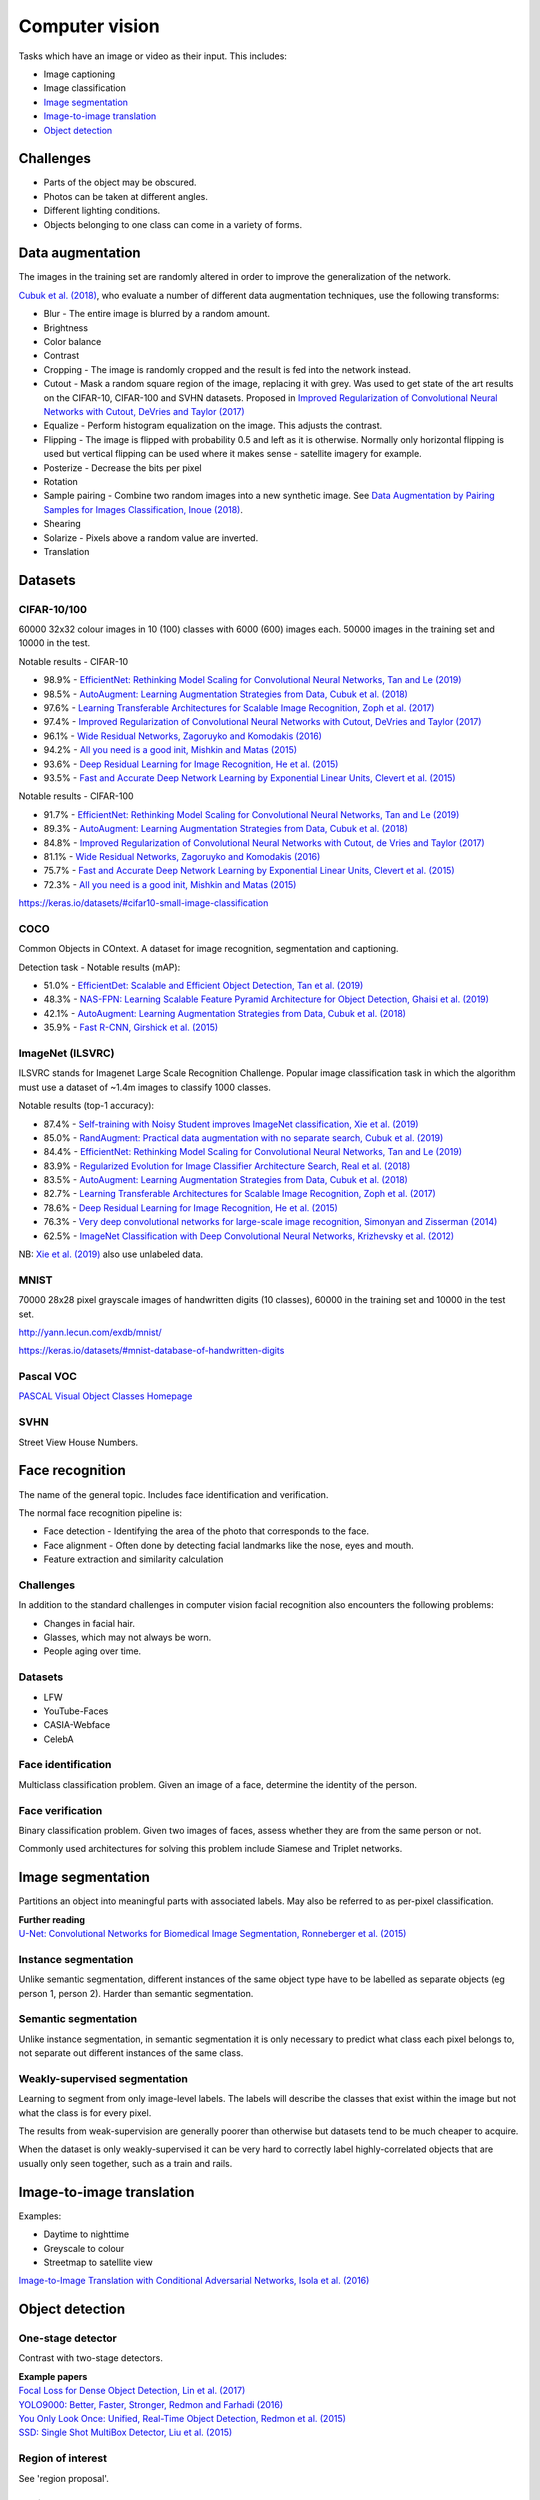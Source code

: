 """""""""""""""""""
Computer vision
"""""""""""""""""""

Tasks which have an image or video as their input. This includes:

* Image captioning
* Image classification
* `Image segmentation <https://ml-compiled.readthedocs.io/en/latest/computer_vision.html#image-segmentation>`_
* `Image-to-image translation <https://ml-compiled.readthedocs.io/en/latest/computer_vision.html#image-to-image-translation>`_
* `Object detection <https://ml-compiled.readthedocs.io/en/latest/computer_vision.html#object-detection>`_

Challenges
------------

* Parts of the object may be obscured.
* Photos can be taken at different angles.
* Different lighting conditions.
* Objects belonging to one class can come in a variety of forms.

Data augmentation
--------------------
The images in the training set are randomly altered in order to improve the generalization of the network.

`Cubuk et al. (2018) <https://arxiv.org/pdf/1805.09501.pdf>`_, who evaluate a number of different data augmentation techniques, use the following transforms:

* Blur - The entire image is blurred by a random amount.
* Brightness
* Color balance
* Contrast
* Cropping - The image is randomly cropped and the result is fed into the network instead.
* Cutout - Mask a random square region of the image, replacing it with grey. Was used to get state of the art results on the CIFAR-10, CIFAR-100 and SVHN datasets. Proposed in `Improved Regularization of Convolutional Neural Networks with Cutout, DeVries and Taylor (2017) <https://arxiv.org/pdf/1708.04552.pdf>`_
* Equalize - Perform histogram equalization on the image. This adjusts the contrast.
* Flipping - The image is flipped with probability 0.5 and left as it is otherwise. Normally only horizontal flipping is used but vertical flipping can be used where it makes sense - satellite imagery for example.
* Posterize - Decrease the bits per pixel
* Rotation
* Sample pairing - Combine two random images into a new synthetic image. See `Data Augmentation by Pairing Samples for Images Classification, Inoue (2018) <https://arxiv.org/pdf/1801.02929.pdf>`_.
* Shearing
* Solarize - Pixels above a random value are inverted.
* Translation

Datasets
---------

CIFAR-10/100
______________
60000 32x32 colour images in 10 (100) classes with 6000 (600) images each. 50000 images in the training set and 10000 in the test.

Notable results - CIFAR-10

* 98.9% - `EfficientNet: Rethinking Model Scaling for Convolutional Neural Networks, Tan and Le (2019) <https://arxiv.org/abs/1905.11946>`_
* 98.5% - `AutoAugment: Learning Augmentation Strategies from Data, Cubuk et al. (2018) <https://arxiv.org/pdf/1805.09501.pdf>`_
* 97.6% - `Learning Transferable Architectures for Scalable Image Recognition, Zoph et al. (2017) <https://arxiv.org/pdf/1707.07012.pdf>`_
* 97.4% - `Improved Regularization of Convolutional Neural Networks with Cutout, DeVries and Taylor (2017) <https://arxiv.org/pdf/1708.04552.pdf>`_
* 96.1% - `Wide Residual Networks, Zagoruyko and Komodakis (2016) <https://arxiv.org/pdf/1605.07146.pdf>`_
* 94.2% - `All you need is a good init, Mishkin and Matas (2015) <https://arxiv.org/abs/1511.06422>`_
* 93.6% - `Deep Residual Learning for Image Recognition, He et al. (2015) <https://arxiv.org/abs/1512.03385>`_
* 93.5% - `Fast and Accurate Deep Network Learning by Exponential Linear Units, Clevert et al. (2015) <https://arxiv.org/abs/1511.07289>`_

Notable results - CIFAR-100

* 91.7% - `EfficientNet: Rethinking Model Scaling for Convolutional Neural Networks, Tan and Le (2019) <https://arxiv.org/abs/1905.11946>`_
* 89.3% - `AutoAugment: Learning Augmentation Strategies from Data, Cubuk et al. (2018) <https://arxiv.org/pdf/1805.09501.pdf>`_
* 84.8% - `Improved Regularization of Convolutional Neural Networks with Cutout, de Vries and Taylor (2017) <https://arxiv.org/pdf/1708.04552.pdf>`_
* 81.1% - `Wide Residual Networks, Zagoruyko and Komodakis (2016) <https://arxiv.org/pdf/1605.07146.pdf>`_
* 75.7% - `Fast and Accurate Deep Network Learning by Exponential Linear Units, Clevert et al. (2015) <https://arxiv.org/abs/1511.07289>`_
* 72.3% - `All you need is a good init, Mishkin and Matas (2015) <https://arxiv.org/abs/1511.06422>`_

https://keras.io/datasets/#cifar10-small-image-classification

COCO
_________
Common Objects in COntext. A dataset for image recognition, segmentation and captioning.

Detection task - Notable results (mAP):

* 51.0% - `EfficientDet: Scalable and Efficient Object Detection, Tan et al. (2019) <https://arxiv.org/abs/1911.09070v1>`_
* 48.3% - `NAS-FPN: Learning Scalable Feature Pyramid Architecture for Object Detection, Ghaisi et al. (2019) <https://arxiv.org/pdf/1904.07392.pdf>`_
* 42.1% - `AutoAugment: Learning Augmentation Strategies from Data, Cubuk et al. (2018) <https://arxiv.org/pdf/1805.09501.pdf>`_
* 35.9% - `Fast R-CNN, Girshick et al. (2015) <https://arxiv.org/abs/1504.08083>`_

ImageNet (ILSVRC)
___________________
ILSVRC stands for Imagenet Large Scale Recognition Challenge. Popular image classification task in which the algorithm must use a dataset of ~1.4m images to classify 1000 classes.

Notable results (top-1 accuracy):

* 87.4% - `Self-training with Noisy Student improves ImageNet classification, Xie et al. (2019) <https://arxiv.org/pdf/1911.04252v1.pdf>`_
* 85.0% - `RandAugment: Practical data augmentation with no separate search, Cubuk et al. (2019) <https://arxiv.org/pdf/1909.13719v1.pdf>`_
* 84.4% - `EfficientNet: Rethinking Model Scaling for Convolutional Neural Networks, Tan and Le (2019) <https://arxiv.org/abs/1905.11946>`_
* 83.9% - `Regularized Evolution for Image Classifier Architecture Search, Real et al. (2018) <https://arxiv.org/pdf/1802.01548.pdf>`_
* 83.5% - `AutoAugment: Learning Augmentation Strategies from Data, Cubuk et al. (2018) <https://arxiv.org/pdf/1805.09501.pdf>`_
* 82.7% - `Learning Transferable Architectures for Scalable Image Recognition, Zoph et al. (2017) <https://arxiv.org/pdf/1707.07012.pdf>`_
* 78.6% - `Deep Residual Learning for Image Recognition, He et al. (2015) <https://arxiv.org/abs/1512.03385>`_
* 76.3% - `Very deep convolutional networks for large-scale image recognition, Simonyan and Zisserman (2014) <https://arxiv.org/abs/1409.1556>`_
* 62.5% - `ImageNet Classification with Deep Convolutional Neural Networks, Krizhevsky et al. (2012) <https://papers.nips.cc/paper/4824-imagenet-classification-with-deep-convolutional-neural-networks.pdf>`_

NB: `Xie et al. (2019) <https://arxiv.org/pdf/1911.04252v1.pdf>`_ also use unlabeled data.

MNIST
________
70000 28x28 pixel grayscale images of handwritten digits (10 classes), 60000 in the training set and 10000 in the test set.

http://yann.lecun.com/exdb/mnist/

https://keras.io/datasets/#mnist-database-of-handwritten-digits

Pascal VOC
____________
`PASCAL Visual Object Classes Homepage <http://host.robots.ox.ac.uk/pascal/VOC/>`_

SVHN
______
Street View House Numbers.

Face recognition
--------------------
The name of the general topic. Includes face identification and verification.

The normal face recognition pipeline is:

* Face detection - Identifying the area of the photo that corresponds to the face.
* Face alignment - Often done by detecting facial landmarks like the nose, eyes and mouth.
* Feature extraction and similarity calculation

Challenges
______________
In addition to the standard challenges in computer vision facial recognition also encounters the following problems:

* Changes in facial hair.
* Glasses, which may not always be worn.
* People aging over time.

Datasets
_________

* LFW
* YouTube-Faces
* CASIA-Webface
* CelebA

Face identification
______________________
Multiclass classification problem. Given an image of a face, determine the identity of the person.

Face verification
___________________
Binary classification problem. Given two images of faces, assess whether they are from the same person or not.

Commonly used architectures for solving this problem include Siamese and Triplet networks.

Image segmentation
--------------------
Partitions an object into meaningful parts with associated labels. May also be referred to as per-pixel classification.

| **Further reading**
| `U-Net: Convolutional Networks for Biomedical Image Segmentation, Ronneberger et al. (2015) <https://arxiv.org/abs/1505.04597>`_

Instance segmentation
_______________________
Unlike semantic segmentation, different instances of the same object type have to be labelled as separate objects (eg person 1, person 2). Harder than semantic segmentation.

Semantic segmentation
_______________________
Unlike instance segmentation, in semantic segmentation it is only necessary to predict what class each pixel belongs to, not separate out different instances of the same class.

Weakly-supervised segmentation
_________________________________
Learning to segment from only image-level labels. The labels will describe the classes that exist within the image but not what the class is for every pixel.

The results from weak-supervision are generally poorer than otherwise but datasets tend to be much cheaper to acquire. 

When the dataset is only weakly-supervised it can be very hard to correctly label highly-correlated objects that are usually only seen together, such as a train and rails.

Image-to-image translation
---------------------------
Examples:

* Daytime to nighttime
* Greyscale to colour
* Streetmap to satellite view

`Image-to-Image Translation with Conditional Adversarial Networks, Isola et al. (2016) <https://arxiv.org/abs/1611.07004>`_

Object detection
-------------------

One-stage detector
_____________________

Contrast with two-stage detectors.

| **Example papers**
| `Focal Loss for Dense Object Detection, Lin et al. (2017) <https://arxiv.org/pdf/1708.02002.pdf>`_
| `YOLO9000: Better, Faster, Stronger, Redmon and Farhadi (2016) <https://arxiv.org/abs/1612.08242>`_
| `You Only Look Once: Unified, Real-Time Object Detection, Redmon et al. (2015) <https://arxiv.org/abs/1506.02640>`_
| `SSD: Single Shot MultiBox Detector, Liu et al. (2015) <https://arxiv.org/abs/1512.02325>`_

Region of interest
_______________________
See 'region proposal'.

Region proposal
________________
A region in an image (usually defined by a rectangle) identified as containing an object of interest with high probability, relative to the background.

Two-stage detector
____________________
The first stage proposes regions that may contain objects of interest. The second stage classifies these regions as either background or one of the classes. 

There is often a significant class-imbalance problem since background regions greatly outnumber the other classes.

Contrast with one-stage detectors.

| **Example papers for the first stage**
| `Faster R-CNN: Towards Real-Time Object Detection with Region Proposal Networks, Ren et al. (2015) <https://arxiv.org/abs/1506.01497>`_
| `Edge Boxes: Locating Object Proposals from Edges, Zitnick and Dollar (2014) <https://pdollar.github.io/files/papers/ZitnickDollarECCV14edgeBoxes.pdf>`_
| `Selective Search for Object Recognition, Uijlings et al. (2012) <http://www.huppelen.nl/publications/selectiveSearchDraft.pdf>`_
|
| **Example papers for the second stage**
| `Mask R-CNN, He et al. (2017) <https://arxiv.org/abs/1703.06870>`_
| `Fast R-CNN, Girshick et al. (2015) <https://arxiv.org/abs/1504.08083>`_

Saliency map
---------------
A heatmap over an image which shows each pixel's importance for the classification.

